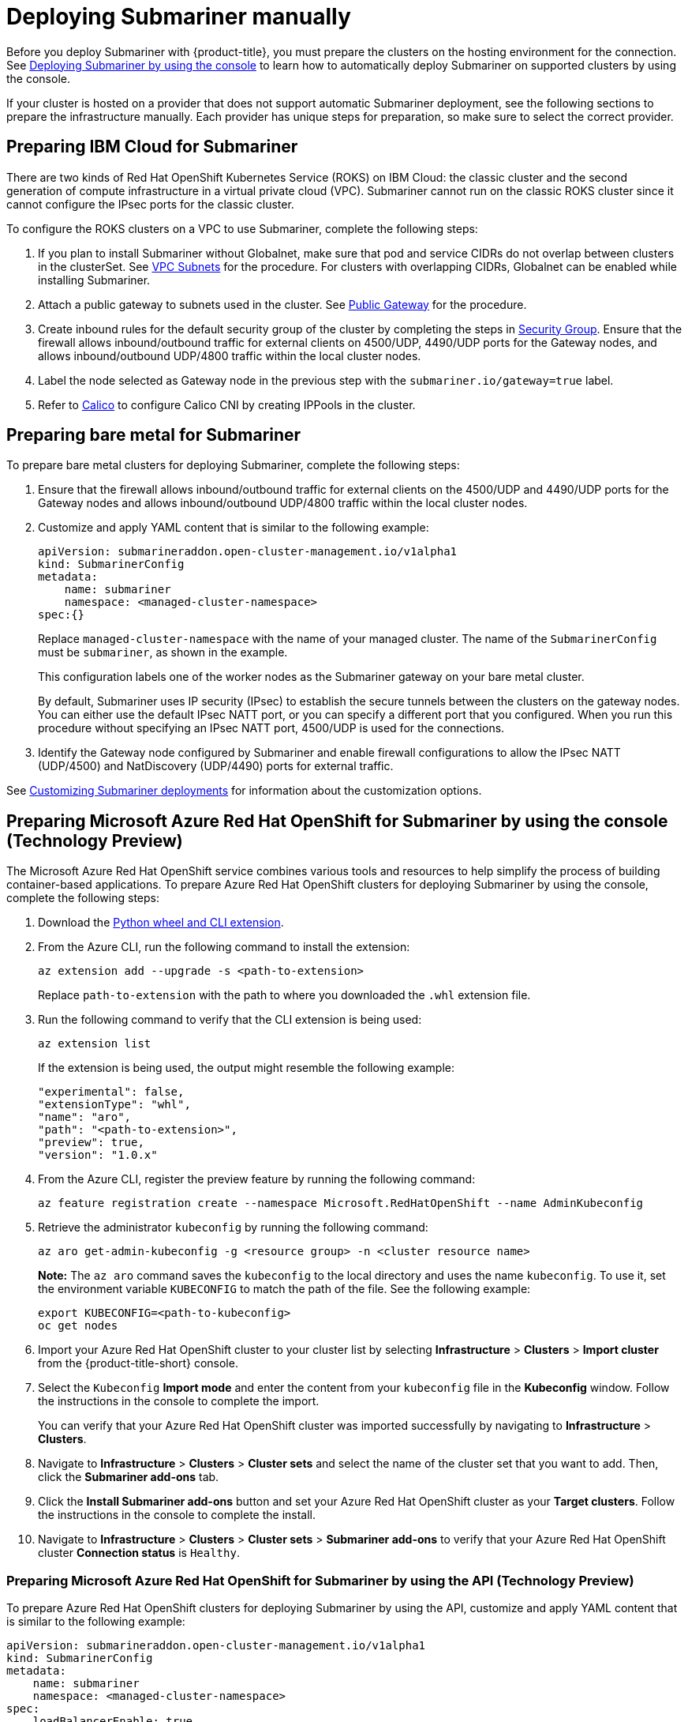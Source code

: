 [#deploying-submariner-manually]
= Deploying Submariner manually

Before you deploy Submariner with {product-title}, you must prepare the clusters on the hosting environment for the connection. See xref:../submariner/submariner_prepare_hosts.adoc#deploying-submariner-console[Deploying Submariner by using the console] to learn how to automatically deploy Submariner on supported clusters by using the console.

If your cluster is hosted on a provider that does not support automatic Submariner deployment, see the following sections to prepare the infrastructure manually. Each provider has unique steps for preparation, so make sure to select the correct provider.

[#preparing-ibm-submariner]
== Preparing IBM Cloud for Submariner

There are two kinds of Red Hat OpenShift Kubernetes Service (ROKS) on IBM Cloud: the classic cluster and the second generation of compute infrastructure in a virtual private cloud (VPC). Submariner cannot run on the classic ROKS cluster since it cannot configure the IPsec ports for the classic cluster.

To configure the ROKS clusters on a VPC to use Submariner, complete the following steps:

. If you plan to install Submariner without Globalnet, make sure that pod and service CIDRs do not overlap between clusters in the clusterSet. See https://cloud.ibm.com/docs/openshift?topic=openshift-vpc-subnets#vpc_basics[VPC Subnets] for the procedure. For clusters with overlapping CIDRs, Globalnet can be enabled while installing Submariner.

. Attach a public gateway to subnets used in the cluster. See https://cloud.ibm.com/docs/openshift?topic=openshift-vpc-subnets#vpc_basics_pgw[Public Gateway] for the procedure.

. Create inbound rules for the default security group of the cluster by completing the steps in https://cloud.ibm.com/docs/openshift?topic=openshift-vpc-network-policy#security_groups_ui[Security Group]. Ensure that the firewall allows inbound/outbound traffic for external clients on 4500/UDP, 4490/UDP ports for the Gateway nodes, and allows inbound/outbound UDP/4800 traffic within the local cluster nodes.

. Label the node selected as Gateway node in the previous step with the `submariner.io/gateway=true` label.

. Refer to https://submariner.io/operations/deployment/calico/[Calico] to configure Calico CNI by creating IPPools in the cluster.

[#preparing-bare-metal-submariner]
== Preparing bare metal for Submariner

To prepare bare metal clusters for deploying Submariner, complete the following steps:

. Ensure that the firewall allows inbound/outbound traffic for external clients on the 4500/UDP and 4490/UDP ports for the Gateway nodes and allows inbound/outbound UDP/4800 traffic within the local cluster nodes.

. Customize and apply YAML content that is similar to the following example:

+
[source,yaml]
----
apiVersion: submarineraddon.open-cluster-management.io/v1alpha1
kind: SubmarinerConfig
metadata:
    name: submariner
    namespace: <managed-cluster-namespace>
spec:{}
----
+
Replace `managed-cluster-namespace` with the name of your managed cluster. The name of the `SubmarinerConfig` must be `submariner`, as shown in the example.
+
This configuration labels one of the worker nodes as the Submariner gateway on your bare metal cluster.
+
By default, Submariner uses IP security (IPsec) to establish the secure tunnels between the clusters on the gateway nodes. You can either use the default IPsec NATT port, or you can specify a different port that you configured. When you run this procedure without specifying an IPsec NATT port, 4500/UDP is used for the connections.

. Identify the Gateway node configured by Submariner and enable firewall configurations to allow the IPsec NATT (UDP/4500) and NatDiscovery (UDP/4490) ports for external traffic.

See xref:../submariner/subm_customizations.adoc#customizing-submariner[Customizing Submariner deployments] for information about the customization options. 

[#preparing-aro-submariner-console]
== Preparing Microsoft Azure Red Hat OpenShift for Submariner by using the console (Technology Preview)

The Microsoft Azure Red Hat OpenShift service combines various tools and resources to help simplify the process of building container-based applications. To prepare Azure Red Hat OpenShift clusters for deploying Submariner by using the console, complete the following steps:

. Download the link:https://aka.ms/az-aroext-latest.whl[Python wheel and CLI extension].

. From the Azure CLI, run the following command to install the extension:
+
----
az extension add --upgrade -s <path-to-extension>
----
+
Replace `path-to-extension` with the path to where you downloaded the `.whl` extension file.

. Run the following command to verify that the CLI extension is being used:
+
----
az extension list
----
+
If the extension is being used, the output might resemble the following example:
+
----
"experimental": false,
"extensionType": "whl",
"name": "aro",
"path": "<path-to-extension>",
"preview": true,
"version": "1.0.x"
----

. From the Azure CLI, register the preview feature by running the following command:
+
----
az feature registration create --namespace Microsoft.RedHatOpenShift --name AdminKubeconfig
----

. Retrieve the administrator `kubeconfig` by running the following command:
+
----
az aro get-admin-kubeconfig -g <resource group> -n <cluster resource name>
----
+
*Note:* The `az aro` command saves the `kubeconfig` to the local directory and uses the name `kubeconfig`. To use it, set the environment variable `KUBECONFIG` to match the path of the file. See the following example:
+
----
export KUBECONFIG=<path-to-kubeconfig>
oc get nodes
----

. Import your Azure Red Hat OpenShift cluster to your cluster list by selecting *Infrastructure* > *Clusters* > *Import cluster* from the {product-title-short} console.

. Select the `Kubeconfig` *Import mode* and enter the content from your `kubeconfig` file in the *Kubeconfig* window. Follow the instructions in the console to complete the import.
+
You can verify that your Azure Red Hat OpenShift cluster was imported successfully by navigating to *Infrastructure* > *Clusters*.

. Navigate to *Infrastructure* > *Clusters* > *Cluster sets* and select the name of the cluster set that you want to add. Then, click the *Submariner add-ons* tab. 

. Click the *Install Submariner add-ons* button and set your Azure Red Hat OpenShift cluster as your *Target clusters*. Follow the instructions in the console to complete the install.

. Navigate to *Infrastructure* > *Clusters* > *Cluster sets* > *Submariner add-ons* to verify that your Azure Red Hat OpenShift cluster *Connection status* is `Healthy`.

[#preparing-aro-submariner-api]
=== Preparing Microsoft Azure Red Hat OpenShift for Submariner by using the API (Technology Preview)

To prepare Azure Red Hat OpenShift clusters for deploying Submariner by using the API, customize and apply YAML content that is similar to the following example:

[source,yaml]
----
apiVersion: submarineraddon.open-cluster-management.io/v1alpha1
kind: SubmarinerConfig
metadata:
    name: submariner
    namespace: <managed-cluster-namespace>
spec:
    loadBalancerEnable: true
----
+
Replace `managed-cluster-namespace` with the name of your managed cluster.
+
The name of the `SubmarinerConfig` must be `submariner`, as shown in the example.
+
This configuration labels one of the worker nodes as the Submariner gateway on your Azure Red Hat OpenShift cluster.
+
By default, Submariner uses IP security (IPsec) to establish the secure tunnels between the clusters on the gateway nodes. You can either use the default IPsec NATT port, or you can specify a different port that you configured. When you run this procedure without specifying an IPsec NATT port, port 4500/UDP is used for the connections.

See xref:../submariner/subm_customizations.adoc#customizing-submariner[Customizing Submariner deployments] for information about the customization options. 

[#preparing-rosa-submariner-console]
== Preparing Red Hat OpenShift Service on AWS for Submariner by using the console (Technology Preview)

Red Hat OpenShift Service on AWS provides a stable and flexible platform for application development and modernization. To prepare OpenShift Service on AWS clusters for deploying Submariner, complete the following steps:

. Create a new node to run Submariner gateway by running the following command:
+
----
rosa create machinepool --cluster=<cluster_name> --name=sm-gw-mp --replicas=<number of Submariner gateway > --labels='submariner.io/gateway=true'
----

. Log in to OpenShift Service on AWS by running the following commands:
+
----
rosa login
oc login <rosa-cluster-url>:6443 --username cluster-admin --password <password>
----

. Create a `kubeconfig` for your OpenShift Service on AWS cluster by running the following command:
+
----
oc config view --flatten=true > rosa_kube/kubeconfig
----

. Import your OpenShift Service on AWS cluster to your cluster list by selecting *Infrastructure* > *Clusters* > *Import cluster* from the {product-title-short} console.

. Select the `Kubeconfig` *Import mode* and enter the content from your `kubeconfig` file in the *Kubeconfig* window. Follow the instructions in the console to complete the import.
+
You can verify that your OpenShift Service on AWS cluster was imported successfully by navigating to *Infrastructure* > *Clusters*.

. Navigate to *Infrastructure* > *Clusters* > *Cluster sets* and select the name of the cluster set that you want to add. Then, click the *Submariner add-ons* tab. 

. Click the *Install Submariner add-ons* button and set your OpenShift Service on AWS cluster as your *Target clusters*. Follow the instructions in the console to complete the installation.

. Navigate to *Infrastructure* > *Clusters* > *Cluster sets* > *Submariner add-ons* to verify that your OpenShift Service on AWS cluster *Connection status* is `Healthy`.

[#preparing-rosa-submariner-api]
=== Preparing Red Hat OpenShift Service on AWS for Submariner by using the API (Technology Preview)

To prepare OpenShift Service on AWS clusters for deploying Submariner by using the API, complete the following steps:

. Create a new node to run Submariner gateway by running the following command:
+
----
rosa create machinepool --cluster=<cluster_name> --name=sm-gw-mp --replicas=<number of Submariner gateway > --labels='submariner.io/gateway=true'
----

. Customize and apply YAML content that is similar to the following example:
+
[source,yaml]
----
apiVersion: submarineraddon.open-cluster-management.io/v1alpha1
kind: SubmarinerConfig
metadata:
    name: submariner
    namespace: <managed-cluster-namespace>
spec:
    loadBalancerEnable: true
----
+
Replace `managed-cluster-namespace` with the name of your managed cluster.
+
The name of the `SubmarinerConfig` must be `submariner`, as shown in the example.
+
By default, Submariner uses IP security (IPsec) to establish the secure tunnels between the clusters on the gateway nodes. You can either use the default IPsec NATT port, or you can specify a different port that you configured. When you run this procedure without specifying an IPsec NATT port, port 4500/UDP is used for the connections.

See xref:../submariner/subm_customizations.adoc#customizing-submariner[Customizing Submariner deployments] for information about the customization options. 

[#deploying-submariner-mcaddon-api]
== Deploy Submariner with the ManagedClusterAddOn API

After manually preparing your selected hosting environment, you can deploy Submariner with the `ManagedClusterAddOn` API by completing the following steps:

. Create a `ManagedClusterSet` resource on the hub cluster by using the instructions provided in the _Creating and managing ManagedClusterSets_ topic of the link:../clusters/cluster_lifecycle/managedclustersets_intro.adoc#managedclustersets_intro[Creating and managing ManagedClusterSets] documentation. Make sure your entry for the `ManagedClusterSet` resembles the following content:
+
[source,yaml]
----   
apiVersion: cluster.open-cluster-management.io/v1beta2
kind: ManagedClusterSet
metadata:
  name: <managed-cluster-set-name>
----
+
Replace `managed-cluster-set-name` with a name for the `ManagedClusterSet` that you are creating.
+
*Important:* The maximum character length of a Kubernetes namespace is 63 characters. The maximum character length you can use for the `<managed-cluster-set-name>` is 56 characters. If the character length of `<managed-cluster-set-name>` exceeds 56 characters, the `<managed-cluster-set-name>` is cut off from the head.
+
After the `ManagedClusterSet` is created, the `submariner-addon` creates a namespace called `<managed-cluster-set-name>-broker` and deploys the Submariner broker to it.

. Create the `Broker` configuration on the hub cluster in the `<managed-cluster-set-name>-broker` namespace by customizing and applying YAML content that is similar to the following example:
+
[source,yaml]
----
apiVersion: submariner.io/v1alpha1
kind: Broker
metadata:
     name: submariner-broker
     namespace: <managed-cluster-set-name>-broker
     labels:
         cluster.open-cluster-management.io/backup: submariner
spec:
     globalnetEnabled: <true-or-false>
----
+
Replace `managed-cluster-set-name` with the name of the managed cluster. 
+
Set the the value of `globalnetEnabled` to `true` if you want to enable Submariner Globalnet in the `ManagedClusterSet`.

. Add one managed cluster to the `ManagedClusterSet` by running the following command:
+
----
oc label managedclusters <managed-cluster-name> "cluster.open-cluster-management.io/clusterset=<managed-cluster-set-name>" --overwrite
----
+
Replace `<managed-cluster-name>` with the name of the managed cluster that you want to add to the `ManagedClusterSet`.
+
Replace `<managed-cluster-set-name>` with the name of the `ManagedClusterSet` to which you want to add the managed cluster. 

. Customize and apply YAML content that is similar to the following example:
+
[source,yaml]
----
apiVersion: submarineraddon.open-cluster-management.io/v1alpha1
kind: SubmarinerConfig
metadata:
    name: submariner
    namespace: <managed-cluster-namespace>
spec:{}
----
+
Replace `managed-cluster-namespace` with the namespace of your managed cluster.
+
*Note:* The name of the `SubmarinerConfig` must be `submariner`, as shown in the example.

. Deploy Submariner on the managed cluster by customizing and applying YAML content that is similar to the following example:
+
[source,yaml]
----
apiVersion: addon.open-cluster-management.io/v1alpha1
kind: ManagedClusterAddOn
metadata:
     name: submariner
     namespace: <managed-cluster-name>
spec:
     installNamespace: submariner-operator
----
+
Replace `managed-cluster-name` with the name of the managed cluster that you want to use with Submariner. 
+
The `installNamespace` field in the spec of the `ManagedClusterAddOn` is the namespace on the managed cluster where it installs Submariner. Currently, Submariner must be installed in the `submariner-operator` namespace.
+
After the `ManagedClusterAddOn` is created, the `submariner-addon` deploys Submariner to the `submariner-operator` namespace on the managed cluster. You can view the deployment status of Submariner from the status of this `ManagedClusterAddOn`.
+
*Note:* The name of `ManagedClusterAddOn` must be `submariner`.

. Repeat steps three, four, and five for all of the managed clusters that you want to enable Submariner on.

. After Submariner is deployed on the managed cluster, you can verify the Submariner deployment status by checking the status of submariner `ManagedClusterAddOn` by running the following command: 
+
----
oc -n <managed-cluster-name> get managedclusteraddons submariner -oyaml
----
+
Replace `managed-cluster-name` with the name of the managed cluster.
+
In the status of the Submariner `ManagedClusterAddOn`, three conditions indicate the  deployment status of Submariner:
+
* `SubmarinerGatewayNodesLabeled` condition indicates whether there are labeled Submariner gateway nodes on the managed cluster.
* `SubmarinerAgentDegraded` condition indicates whether the Submariner is successfully deployed on the managed cluster.
* `SubmarinerConnectionDegraded` condition indicates how many connections are established on the managed cluster with Submariner.
